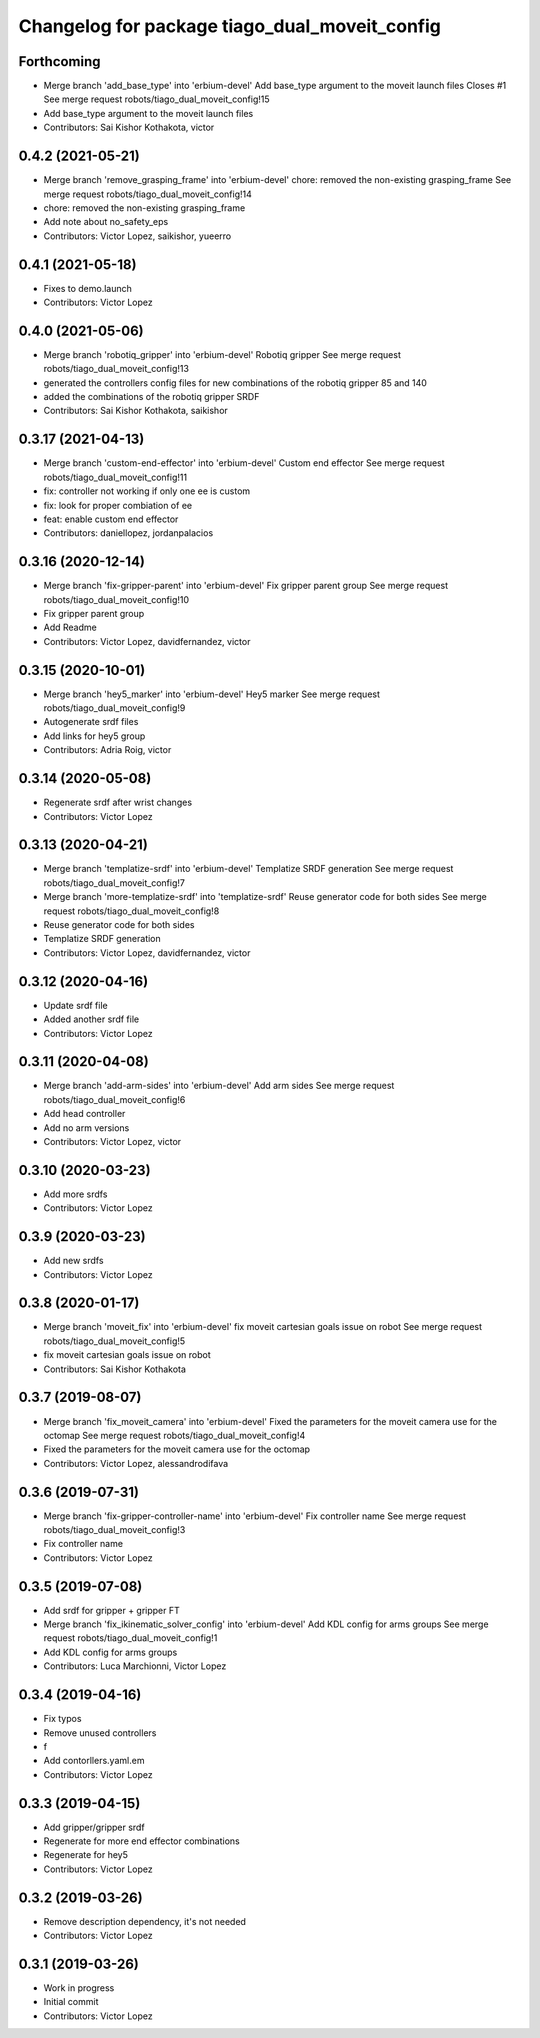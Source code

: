 ^^^^^^^^^^^^^^^^^^^^^^^^^^^^^^^^^^^^^^^^^^^^^^
Changelog for package tiago_dual_moveit_config
^^^^^^^^^^^^^^^^^^^^^^^^^^^^^^^^^^^^^^^^^^^^^^

Forthcoming
-----------
* Merge branch 'add_base_type' into 'erbium-devel'
  Add base_type argument to the moveit launch files
  Closes #1
  See merge request robots/tiago_dual_moveit_config!15
* Add base_type argument to the moveit launch files
* Contributors: Sai Kishor Kothakota, victor

0.4.2 (2021-05-21)
------------------
* Merge branch 'remove_grasping_frame' into 'erbium-devel'
  chore: removed the non-existing grasping_frame
  See merge request robots/tiago_dual_moveit_config!14
* chore: removed the non-existing grasping_frame
* Add note about no_safety_eps
* Contributors: Victor Lopez, saikishor, yueerro

0.4.1 (2021-05-18)
------------------
* Fixes to demo.launch
* Contributors: Victor Lopez

0.4.0 (2021-05-06)
------------------
* Merge branch 'robotiq_gripper' into 'erbium-devel'
  Robotiq gripper
  See merge request robots/tiago_dual_moveit_config!13
* generated the controllers config files for new combinations of the robotiq gripper 85 and 140
* added the combinations of the robotiq gripper SRDF
* Contributors: Sai Kishor Kothakota, saikishor

0.3.17 (2021-04-13)
-------------------
* Merge branch 'custom-end-effector' into 'erbium-devel'
  Custom end effector
  See merge request robots/tiago_dual_moveit_config!11
* fix: controller not working if only one ee is custom
* fix: look for proper combiation of ee
* feat: enable custom end effector
* Contributors: daniellopez, jordanpalacios

0.3.16 (2020-12-14)
-------------------
* Merge branch 'fix-gripper-parent' into 'erbium-devel'
  Fix gripper parent group
  See merge request robots/tiago_dual_moveit_config!10
* Fix gripper parent group
* Add Readme
* Contributors: Victor Lopez, davidfernandez, victor

0.3.15 (2020-10-01)
-------------------
* Merge branch 'hey5_marker' into 'erbium-devel'
  Hey5 marker
  See merge request robots/tiago_dual_moveit_config!9
* Autogenerate srdf files
* Add links for hey5 group
* Contributors: Adria Roig, victor

0.3.14 (2020-05-08)
-------------------
* Regenerate srdf after wrist changes
* Contributors: Victor Lopez

0.3.13 (2020-04-21)
-------------------
* Merge branch 'templatize-srdf' into 'erbium-devel'
  Templatize SRDF generation
  See merge request robots/tiago_dual_moveit_config!7
* Merge branch 'more-templatize-srdf' into 'templatize-srdf'
  Reuse generator code for both sides
  See merge request robots/tiago_dual_moveit_config!8
* Reuse generator code for both sides
* Templatize SRDF generation
* Contributors: Victor Lopez, davidfernandez, victor

0.3.12 (2020-04-16)
-------------------
* Update srdf file
* Added another srdf file
* Contributors: Victor Lopez

0.3.11 (2020-04-08)
-------------------
* Merge branch 'add-arm-sides' into 'erbium-devel'
  Add arm sides
  See merge request robots/tiago_dual_moveit_config!6
* Add head controller
* Add no arm versions
* Contributors: Victor Lopez, victor

0.3.10 (2020-03-23)
-------------------
* Add more srdfs
* Contributors: Victor Lopez

0.3.9 (2020-03-23)
------------------
* Add new srdfs
* Contributors: Victor Lopez

0.3.8 (2020-01-17)
------------------
* Merge branch 'moveit_fix' into 'erbium-devel'
  fix moveit cartesian goals issue on robot
  See merge request robots/tiago_dual_moveit_config!5
* fix moveit cartesian goals issue on robot
* Contributors: Sai Kishor Kothakota

0.3.7 (2019-08-07)
------------------
* Merge branch 'fix_moveit_camera' into 'erbium-devel'
  Fixed the parameters for the moveit camera use for the octomap
  See merge request robots/tiago_dual_moveit_config!4
* Fixed the parameters for the moveit camera use for the octomap
* Contributors: Victor Lopez, alessandrodifava

0.3.6 (2019-07-31)
------------------
* Merge branch 'fix-gripper-controller-name' into 'erbium-devel'
  Fix controller name
  See merge request robots/tiago_dual_moveit_config!3
* Fix controller name
* Contributors: Victor Lopez

0.3.5 (2019-07-08)
------------------
* Add srdf for gripper + gripper FT
* Merge branch 'fix_ikinematic_solver_config' into 'erbium-devel'
  Add KDL config for arms groups
  See merge request robots/tiago_dual_moveit_config!1
* Add KDL config for arms groups
* Contributors: Luca Marchionni, Victor Lopez

0.3.4 (2019-04-16)
------------------
* Fix typos
* Remove unused controllers
* f
* Add contorllers.yaml.em
* Contributors: Victor Lopez

0.3.3 (2019-04-15)
------------------
* Add gripper/gripper srdf
* Regenerate for more end effector combinations
* Regenerate for hey5
* Contributors: Victor Lopez

0.3.2 (2019-03-26)
------------------
* Remove description dependency, it's not needed
* Contributors: Victor Lopez

0.3.1 (2019-03-26)
------------------
* Work in progress
* Initial commit
* Contributors: Victor Lopez
